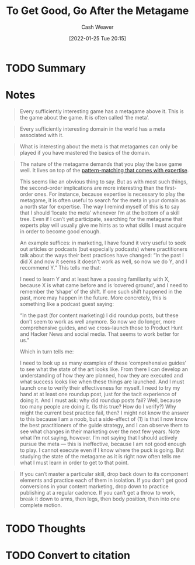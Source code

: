 :PROPERTIES:
:ID:       4f9769a8-94c3-461c-b4be-933b522aab15
:DIR:      /usr/local/google/home/cashweaver/proj/roam/attachments/4f9769a8-94c3-461c-b4be-933b522aab15
:ROAM_REFS: https://commoncog.com/blog/to-get-good-go-after-the-metagame/
:END:
#+TITLE: To Get Good, Go After the Metagame
#+hugo_custom_front_matter: roam_refs '("https://commoncog.com/blog/to-get-good-go-after-the-metagame/")
#+FILETAGS: :@Cedric_Chin:
#+STARTUP: overview
#+AUTHOR: Cash Weaver
#+DATE: [2022-01-25 Tue 20:15]
#+HUGO_AUTO_SET_LASTMOD: t
#+HUGO_DRAFT: t
* TODO Summary
* Notes

#+begin_quote
Every sufficiently interesting game has a metagame above it. This is the game about the game. It is often called ‘the meta’.
#+end_quote

#+begin_quote
Every sufficiently interesting domain in the world has a meta associated with it.
#+end_quote

#+begin_quote
What is interesting about the meta is that metagames can only be played if you have mastered the basics of the domain.
#+end_quote

#+begin_quote
The nature of the metagame demands that you play the base game well. It lives on top of the [[https://commoncog.com/blog/expertise-is-just-pattern-matching/][pattern-matching that comes with expertise]].

This seems like an obvious thing to say. But as with most such things, the second-order implications are more interesting than the first-order ones. For instance, because expertise is necessary to play the metagame, it is often useful to search for the meta in your domain as a north star for expertise. The way I remind myself of this is to say that I should ‘locate the meta’ whenever I’m at the bottom of a skill tree. Even if I can’t yet participate, searching for the metagame that experts play will usually give me hints as to what skills I must acquire in order to become good enough.

An example suffices: in marketing, I have found it very useful to seek out articles or podcasts (but especially podcasts) where practitioners talk about the ways their best practices have changed: “In the past I did X and now it seems it doesn’t work as well, so now we do Y, and I recommend Y.” This tells me that:

I need to learn Y and at least have a passing familiarity with X, because X is what came before and is ‘covered ground’, and
I need to remember the ‘shape’ of the shift. If one such shift happened in the past, more may happen in the future.
More concretely, this is something like a podcast guest saying:

“In the past (for content marketing) I did roundup posts, but these don’t seem to work as well anymore. So now we do longer, more comprehensive guides, and we cross-launch those to Product Hunt and Hacker News and social media. That seems to work better for us.”

Which in turn tells me:

I need to look up as many examples of these ‘comprehensive guides’ to see what the state of the art looks like. From there I can develop an understanding of how they are planned, how they are executed and what success looks like when these things are launched. And I must launch one to verify their effectiveness for myself.
I need to try my hand at at least one roundup post, just for the tacit experience of doing it.
And I must ask: why did roundup posts fail? Well, because too many people are doing it. (Is this true? How do I verify?) Why might the current best practice fail, then? I might not know the answer to this because I am a noob, but a side-effect of (1) is that I now know the best practitioners of the guide strategy, and I can observe them to see what changes in their marketing over the next few years.
Note what I’m not saying, however. I’m not saying that I should actively pursue the meta — this is ineffective, because I am not good enough to play. I cannot execute even if I know where the puck is going. But studying the state of the metagame as it is right now often tells me what I must learn in order to get to that point.
#+end_quote

#+begin_quote
If you can’t master a particular skill, drop back down to its component elements and practice each of them in isolation. If you don’t get good conversions in your content marketing, drop down to practice publishing at a regular cadence. If you can’t get a throw to work, break it down to arms, then legs, then body position, then into one complete motion.
#+end_quote

* TODO Thoughts

* TODO Convert to citation
